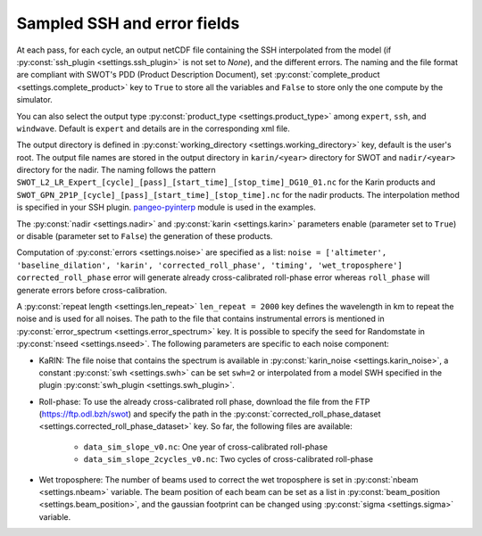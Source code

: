 Sampled SSH and error fields
----------------------------

At each pass, for each cycle, an output netCDF file containing the SSH
interpolated from the model (if :py:const:`ssh_plugin <settings.ssh_plugin>` is
not set to `None`), and the different errors. The naming and the file format are
compliant with SWOT's PDD (Product Description Document), set
:py:const:`complete_product <settings.complete_product>` key to ``True`` to
store all the variables and ``False`` to store only the one compute by the
simulator.

You can also select the output type
:py:const:`product_type <settings.product_type>` among ``expert``, ``ssh``, and
``windwave``. Default is ``expert`` and details are in the corresponding xml
file.

The output directory is defined in
:py:const:`working_directory <settings.working_directory>` key, default is the
user's root. The output file names are stored in the output directory in
``karin/<year>`` directory for SWOT and ``nadir/<year>`` directory for the
nadir. The naming follows the pattern
``SWOT_L2_LR_Expert_[cycle]_[pass]_[start_time]_[stop_time]_DG10_01.nc``
for the Karin products and
``SWOT_GPN_2P1P_[cycle]_[pass]_[start_time]_[stop_time].nc``
for the nadir products. The interpolation method is specified in your SSH
plugin. `pangeo-pyinterp <https://github.com/CNES/pangeo-pyinterp>`_ module is
used in the examples.

The :py:const:`nadir <settings.nadir>` and :py:const:`karin <settings.karin>`
parameters enable (parameter set to ``True``) or disable (parameter set to
``False``) the generation of these products.

Computation of :py:const:`errors <settings.noise>` are specified as a list:
``noise = ['altimeter', 'baseline_dilation', 'karin', 'corrected_roll_phase',
'timing', 'wet_troposphere']`` ``corrected_roll_phase`` error will generate
already cross-calibrated roll-phase error whereas ``roll_phase`` will generate
errors before cross-calibration.

A :py:const:`repeat length <settings.len_repeat>` ``len_repeat = 2000`` key
defines the wavelength in km to repeat the noise and is used for all noises. The
path to the file that contains instrumental errors is mentioned in
:py:const:`error_spectrum <settings.error_spectrum>` key. It is possible to
specify the seed for Randomstate in :py:const:`nseed <settings.nseed>`. The
following parameters are specific to each noise component:

* KaRIN: The file noise that contains the spectrum is available in
  :py:const:`karin_noise <settings.karin_noise>`, a constant
  :py:const:`swh <settings.swh>` can be set ``swh=2`` or interpolated from a
  model SWH specified in the plugin
  :py:const:`swh_plugin <settings.swh_plugin>`.

* Roll-phase: To use the already cross-calibrated roll phase, download the file
  from the FTP (https://ftp.odl.bzh/swot) and specify the path in the
  :py:const:`corrected_roll_phase_dataset <settings.corrected_roll_phase_dataset>`
  key. So far, the following files are available:

     * ``data_sim_slope_v0.nc``: One year of cross-calibrated roll-phase
     * ``data_sim_slope_2cycles_v0.nc``: Two cycles of cross-calibrated
       roll-phase

* Wet troposphere: The number of beams used to correct the wet troposphere
  is set in :py:const:`nbeam <settings.nbeam>` variable. The beam position of
  each beam can be set as a list in
  :py:const:`beam_position <settings.beam_position>`, and the gaussian
  footprint can be changed using :py:const:`sigma <settings.sigma>` variable.
